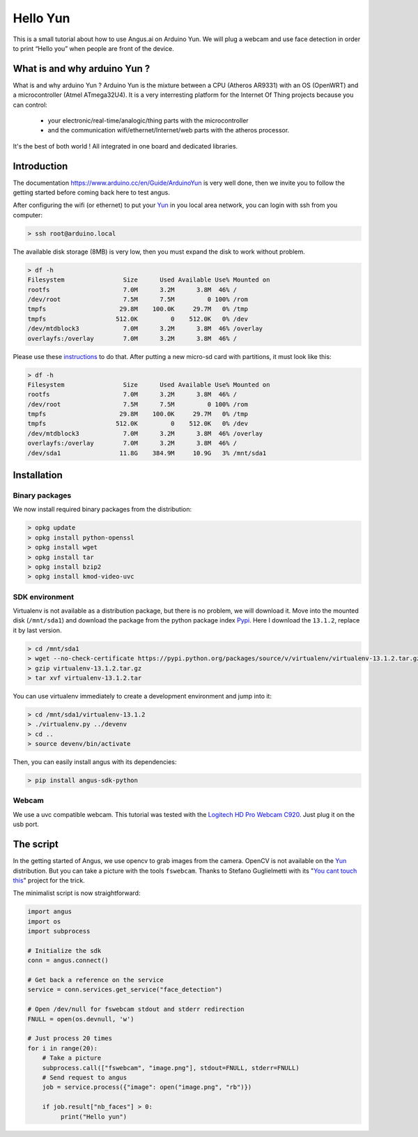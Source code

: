 Hello Yun
=========

This is a small tutorial about how to use Angus.ai on Arduino Yun. We
will plug a webcam and use face detection in order to print “Hello
you” when people are front of the device.

What is and why arduino Yun ?
-----------------------------

.. _Yun: https://www.arduino.cc/en/Guide/ArduinoYun

What is and why arduino Yun ?
Arduino Yun is the mixture between a CPU (Atheros AR9331) with an OS
(OpenWRT) and a microcontroller (Atmel ATmega32U4). It is a very
interresting platform for the Internet Of Thing projects because you
can control:
 * your electronic/real-time/analogic/thing parts with
   the microcontroller
 * and the communication wifi/ethernet/Internet/web parts with
   the atheros processor.
It's the best of both world ! All integrated in one board and
dedicated libraries.

Introduction
------------

The documentation https://www.arduino.cc/en/Guide/ArduinoYun is very
well done, then we invite you to follow the getting started before
coming back here to test angus.

After configuring the wifi (or ethernet) to put your Yun_ in you local
area network, you can login with ssh from you computer:

.. code-block:: bash

    > ssh root@arduino.local

The available disk storage (8MB) is very low, then you
must expand the disk to work without problem.

.. code-block:: bash

    > df -h
    Filesystem                Size      Used Available Use% Mounted on
    rootfs                    7.0M      3.2M      3.8M  46% /
    /dev/root                 7.5M      7.5M         0 100% /rom
    tmpfs                    29.8M    100.0K     29.7M   0% /tmp
    tmpfs                   512.0K         0    512.0K   0% /dev
    /dev/mtdblock3            7.0M      3.2M      3.8M  46% /overlay
    overlayfs:/overlay        7.0M      3.2M      3.8M  46% /

Please use these `instructions
<https://www.arduino.cc/en/Tutorial/ExpandingYunDiskSpace>`_ to do
that. After putting a new micro-sd card with partitions, it must look like
this:

.. code-block:: bash

    > df -h
    Filesystem                Size      Used Available Use% Mounted on
    rootfs                    7.0M      3.2M      3.8M  46% /
    /dev/root                 7.5M      7.5M         0 100% /rom
    tmpfs                    29.8M    100.0K     29.7M   0% /tmp
    tmpfs                   512.0K         0    512.0K   0% /dev
    /dev/mtdblock3            7.0M      3.2M      3.8M  46% /overlay
    overlayfs:/overlay        7.0M      3.2M      3.8M  46% /
    /dev/sda1                11.8G    384.9M     10.9G   3% /mnt/sda1

Installation
------------

Binary packages
+++++++++++++++

We now install required binary packages from the distribution:

.. code-block:: bash

    > opkg update
    > opkg install python-openssl
    > opkg install wget
    > opkg install tar
    > opkg install bzip2
    > opkg install kmod-video-uvc

SDK environment
+++++++++++++++

Virtualenv is not available as a distribution package, but there is no
problem, we will download it. Move into the mounted disk
(``/mnt/sda1``) and download the package from the python package index
`Pypi <https://pypi.python.org/pypi>`_. Here I download the
``13.1.2``, replace it by last version.


.. code-block:: bash

    > cd /mnt/sda1
    > wget --no-check-certificate https://pypi.python.org/packages/source/v/virtualenv/virtualenv-13.1.2.tar.gz
    > gzip virtualenv-13.1.2.tar.gz
    > tar xvf virtualenv-13.1.2.tar

You can use virtualenv immediately to create a development environment
and jump into it:

.. code-block:: bash

    > cd /mnt/sda1/virtualenv-13.1.2
    > ./virtualenv.py ../devenv
    > cd ..
    > source devenv/bin/activate

Then, you can easily install angus with its dependencies:

.. code-block:: bash

    > pip install angus-sdk-python

Webcam
++++++

We use a uvc compatible webcam. This tutorial was tested with the
`Logitech HD Pro Webcam C920
<http://www.logitech.com/en-hk/product/hd-pro-webcam-c920>`_. Just
plug it on the usb port.


The script
----------

In the getting started of Angus, we use opencv to grab images from the
camera. OpenCV is not available on the Yun_ distribution.
But you can take a picture with the tools ``fswebcam``. Thanks to
Stefano Guglielmetti with its "`You cant touch this
<https://github.com/amicojeko/YouCantTouchThis>`_" project for the
trick.

The minimalist script is now straightforward:

.. code-block:: python

    import angus
    import os
    import subprocess

    # Initialize the sdk
    conn = angus.connect()

    # Get back a reference on the service
    service = conn.services.get_service("face_detection")

    # Open /dev/null for fswebcam stdout and stderr redirection
    FNULL = open(os.devnull, 'w')

    # Just process 20 times
    for i in range(20):
        # Take a picture
        subprocess.call(["fswebcam", "image.png"], stdout=FNULL, stderr=FNULL)
        # Send request to angus
        job = service.process({"image": open("image.png", "rb")})

        if job.result["nb_faces"] > 0:
             print("Hello yun")
